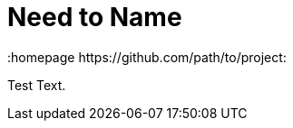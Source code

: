 // vim: set syntax=asciidoc:
[[Chapter_6]]
= Need to Name
:data-uri:
:icons:
:toc:
:toclevels 4:
:numbered:
:homepage https://github.com/path/to/project:

Test Text.

